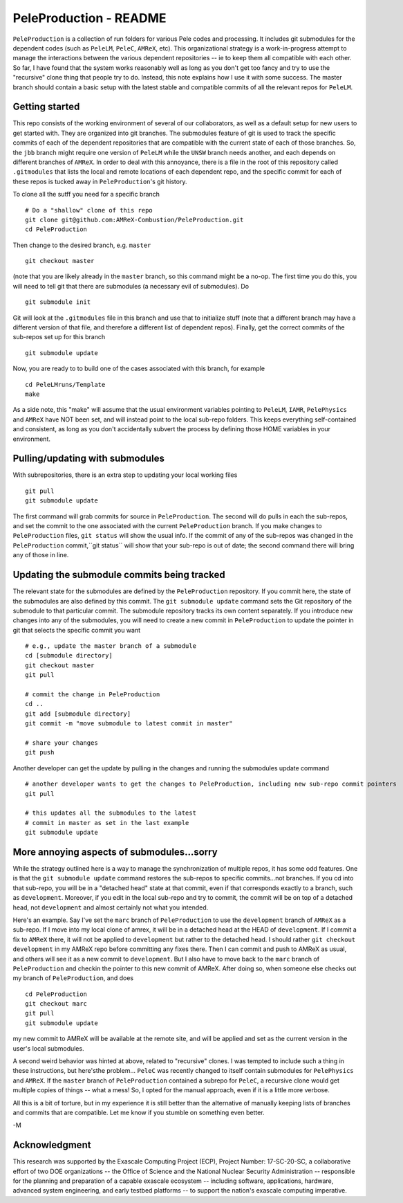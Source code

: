 PeleProduction - README
=======================

``PeleProduction`` is a collection of run folders for various Pele codes and processing. It includes git submodules for the dependent codes (such as ``PeleLM``, ``PeleC``, ``AMReX``, etc).  This organizational strategy is a work-in-progress attempt to manage the interactions between the various dependent repositories -- ie to keep them all compatible with each other.  So far, I have found that the system works reasonably well as long as you don't get too fancy and try to use the "recursive" clone thing that people try to do.  Instead, this note explains how I use it with some success. The master branch should contain a basic setup with the latest stable and compatible commits of all the relevant repos for ``PeleLM``.


Getting started
---------------

This repo consists of the working environment of several of our collaborators, as well as a default setup for new users to get started with.  They are organized into git branches.  The submodules feature of git is used to track the specific commits of each of the dependent repositories that are compatible with the current state of each of those branches. So, the ``jbb`` branch might require one version of ``PeleLM`` while the ``UNSW`` branch needs another, and each depends on different branches of ``AMReX``.  In order to deal with this annoyance, there is a file in the root of this repository called ``.gitmodules`` that lists the local and remote locations of each dependent repo, and the specific commit for each of these repos is tucked away in ``PeleProduction``'s git history.

To clone all the sutff you need for a specific branch ::

    # Do a "shallow" clone of this repo
    git clone git@github.com:AMReX-Combustion/PeleProduction.git
    cd PeleProduction

Then change to the desired branch, e.g. ``master`` ::

    git checkout master

(note that you are likely already in the ``master`` branch, so this command might be a no-op.  The first time you do this, you will need to tell git that there are submodules (a necessary evil of submodules).  Do ::

    git submodule init

Git will look at the ``.gitmodules`` file in this branch and use that to initialize stuff (note that a different branch may have a different version of that file, and therefore a different list of dependent repos). Finally, get the correct commits of the sub-repos set up for this branch ::

    git submodule update

Now, you are ready to to build one of the cases associated with this branch, for example ::

    cd PeleLMruns/Template
    make

As a side note, this "make" will assume that the usual environment variables pointing to ``PeleLM``, ``IAMR``, ``PelePhysics`` and ``AMReX`` have NOT been set, and will instead point to the local sub-repo folders. This keeps everything self-contained and consistent, as long as you don't accidentally subvert the process by defining those HOME variables in your environment.


Pulling/updating with submodules
--------------------------------

With subrepositories, there is an extra step to updating your local working files ::

    git pull
    git submodule update

The first command will grab commits for source in ``PeleProduction``. The second will do pulls in each the sub-repos, and set the commit to the one associated with the current ``PeleProduction`` branch.  If you make changes to ``PeleProduction`` files, ``git status`` will show the usual info.  If the commit of any of the sub-repos was changed in the ``PeleProduction`` commit,``git status`` will show that your sub-repo is out of date; the second command there will bring any of those in line. 

Updating the submodule commits being tracked
--------------------------------------------

The relevant state for the submodules are defined by the ``PeleProduction`` repository. If you commit here, the state of the submodules are also defined by this commit. The ``git submodule update`` command sets the Git repository of the submodule to that particular commit. The submodule repository tracks its own content separately. If you introduce new changes into any of the submodules, you will need to create a new commit in ``PeleProduction`` to update the pointer in git that selects the specific commit you want ::

     # e.g., update the master branch of a submodule
     cd [submodule directory]
     git checkout master
     git pull

     # commit the change in PeleProduction
     cd ..
     git add [submodule directory]
     git commit -m "move submodule to latest commit in master"

     # share your changes
     git push

Another developer can get the update by pulling in the changes and running the submodules update command ::

     # another developer wants to get the changes to PeleProduction, including new sub-repo commit pointers
     git pull

     # this updates all the submodules to the latest
     # commit in master as set in the last example
     git submodule update


More annoying aspects of submodules...sorry
--------------------------------------------

While the strategy outlined here is a way to manage the synchronization of multiple repos, it has some odd features.  One is that the ``git submodule update`` command restores the sub-repos to specific commits...not branches. If you cd into that sub-repo, you will be in a "detached head" state at that commit, even if that corresponds exactly to a branch, such as ``development``.  Moreover, if you edit in the local sub-repo and try to commit, the commit will be on top of a detached head, not ``development`` and almost certainly not what you intended.

Here's an example.  Say I've set the ``marc`` branch of ``PeleProduction`` to use the ``development`` branch of ``AMReX`` as a sub-repo.  If I move into my local clone of amrex, it will be in a detached head at the HEAD of ``development``.  If I commit a fix to ``AMReX`` there, it will not be applied to ``development`` but rather to the detached head.  I should rather ``git checkout development`` in my AMReX repo before committing any fixes there.  Then I can commit and push to AMReX as usual, and others will see it as a new commit to ``development``.  But I also have to move back to the ``marc`` branch of ``PeleProduction`` and checkin the pointer to this new commit of AMReX.  After doing so, when someone else checks out my branch of ``PeleProduction``, and does ::

     cd PeleProduction
     git checkout marc
     git pull
     git submodule update

my new commit to AMReX will be available at the remote site, and will be applied and set as the current version in the user's local submodules.

A second weird behavior was hinted at above, related to "recursive" clones.  I was tempted to include such a thing in these instructions, but here'sthe problem... ``PeleC`` was recently changed to itself contain submodules for ``PelePhysics`` and ``AMReX``.  If the ``master`` branch of ``PeleProduction`` contained a subrepo for ``PeleC``, a recursive clone would get multiple copies of things -- what a mess!  So, I opted for the manual approach, even if it is a little more verbose.

All this is a bit of torture, but in my experience it is still better than the alternative of manually keeping lists of branches and commits that are compatible.  Let me know if you stumble on something even better.

-M


Acknowledgment
--------------
This research was supported by the Exascale Computing Project (ECP), Project
Number: 17-SC-20-SC, a collaborative effort of two DOE organizations -- the
Office of Science and the National Nuclear Security Administration --
responsible for the planning and preparation of a capable exascale ecosystem --
including software, applications, hardware, advanced system engineering, and
early testbed platforms -- to support the nation's exascale computing
imperative.
